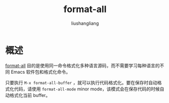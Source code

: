 # -*- coding:utf-8-*-
#+TITLE: format-all
#+AUTHOR: liushangliang
#+EMAIL: phenix3443+github@gmail.com

* 概述
  [[https://github.com/lassik/emacs-format-all-the-code][format-all]] 目的是使用同一命令格式化多种语言源码，而不需要学习每种语言的不同 Emacs 软件包和格式化命令。

  只要执行 =M-x format-all-buffer= ，就可以执行代码格式化。要在保存时自动格式化代码，请使用 =format-all-mode= minor mode，该模式会在保存代码的时候自动格式化当前 buffer。
